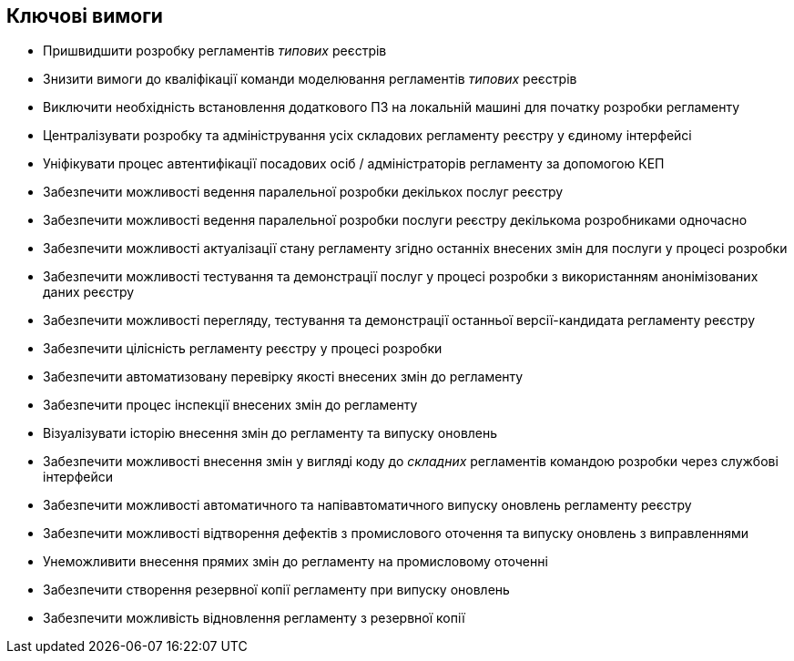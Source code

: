 == Ключові вимоги

- Пришвидшити розробку регламентів _типових_ реєстрів
- Знизити вимоги до кваліфікації команди моделювання регламентів _типових_ реєстрів
- Виключити необхідність встановлення додаткового ПЗ на локальній машині для початку розробки регламенту
- Централізувати розробку та адміністрування усіх складових регламенту реєстру у єдиному інтерфейсі
- Уніфікувати процес автентифікації посадових осіб / адміністраторів регламенту за допомогою КЕП
- Забезпечити можливості ведення паралельної розробки декількох послуг реєстру
- Забезпечити можливості ведення паралельної розробки послуги реєстру декількома розробниками одночасно
- Забезпечити можливості актуалізації стану регламенту згідно останніх внесених змін для послуги у процесі розробки
- Забезпечити можливості тестування та демонстрації послуг у процесі розробки з використанням анонімізованих даних реєстру
- Забезпечити можливості перегляду, тестування та демонстрації останньої версії-кандидата регламенту реєстру
- Забезпечити цілісність регламенту реєстру у процесі розробки
- Забезпечити автоматизовану перевірку якості внесених змін до регламенту
- Забезпечити процес інспекції внесених змін до регламенту
- Візуалізувати історію внесення змін до регламенту та випуску оновлень
- Забезпечити можливості внесення змін у вигляді коду до _складних_ регламентів командою розробки через службові інтерфейси
- Забезпечити можливості автоматичного та напівавтоматичного випуску оновлень регламенту реєстру
- Забезпечити можливості відтворення дефектів з промислового оточення та випуску оновлень з виправленнями
- Унеможливити внесення прямих змін до регламенту на промисловому оточенні
- Забезпечити створення резервної копії регламенту при випуску оновлень
- Забезпечити можливість відновлення регламенту з резервної копії
